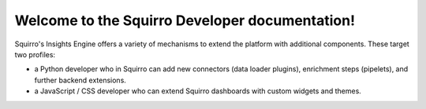 ###############################################
Welcome to the Squirro Developer documentation!
###############################################


Squirro's Insights Engine offers a variety of mechanisms to extend the platform with additional components. These target two profiles:

* a Python developer who in Squirro can add new connectors (data loader plugins), enrichment steps (pipelets), and further backend extensions.
* a JavaScript / CSS developer who can extend Squirro dashboards with custom widgets and themes.

